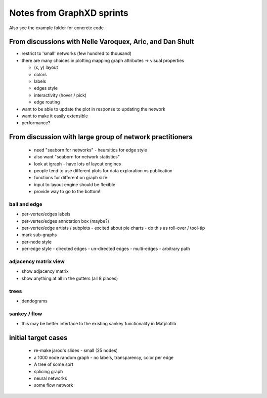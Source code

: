 Notes from GraphXD sprints
==========================

Also see the example folder for concrete code

From discussions with Nelle Varoquex, Aric, and Dan Shult
---------------------------------------------------------

- restrict to 'small' networks (few hundred to thousand)
- there are many choices in plotting mapping graph attributes -> visual properties

  - (x, y) layout
  - colors
  - labels
  - edges style
  - interactivity (hover / pick)
  - edge routing

- want to be able to update the plot in response to updating the network
- want to make it easily extensible
- performance?


From discussion with large group of network practitioners
---------------------------------------------------------

 - need "seaborn for networks"
   - heursitics for edge style
 - also want "seaborn for network statistics"
 - look at igraph
   - have lots of layout engines
 - people tend to use different plots for data exploration vs publication
 - functions for different on graph size
 - input to layout engine should be flexible
 - provide way to go to the bottom!

ball and edge
~~~~~~~~~~~~~
- per-vertex/edges labels
- per-vertex/edges annotation box (maybe?)
- per-vertex/edge artists / subplots
  - excited about pie charts
  - do this as roll-over / tool-tip
- mark sub-graphs
- per-node style
- per-edge style
  - directed edges
  - un-directed edges
  - multi-edges
  - arbitrary path

adjacency matrix view
~~~~~~~~~~~~~~~~~~~~~
- show adjacency matrix
- show anything at all in the gutters (all 8 places)

trees
~~~~~

- dendograms

sankey / flow
~~~~~~~~~~~~~

- this may be better interface to the existing sankey functionality in
  Matplotlib

initial target cases
--------------------

 - re-make jarod's slides
   - small (25 nodes)
 - a 1000 node random graph
   - no labels, transparency, color per edge
 - A tree of some sort
 - splicing graph
 - neural networks
 - some flow network
